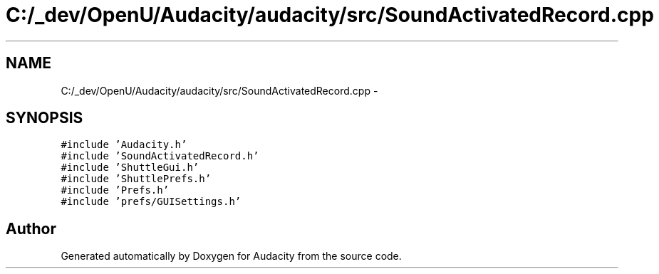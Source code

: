 .TH "C:/_dev/OpenU/Audacity/audacity/src/SoundActivatedRecord.cpp" 3 "Thu Apr 28 2016" "Audacity" \" -*- nroff -*-
.ad l
.nh
.SH NAME
C:/_dev/OpenU/Audacity/audacity/src/SoundActivatedRecord.cpp \- 
.SH SYNOPSIS
.br
.PP
\fC#include 'Audacity\&.h'\fP
.br
\fC#include 'SoundActivatedRecord\&.h'\fP
.br
\fC#include 'ShuttleGui\&.h'\fP
.br
\fC#include 'ShuttlePrefs\&.h'\fP
.br
\fC#include 'Prefs\&.h'\fP
.br
\fC#include 'prefs/GUISettings\&.h'\fP
.br

.SH "Author"
.PP 
Generated automatically by Doxygen for Audacity from the source code\&.
